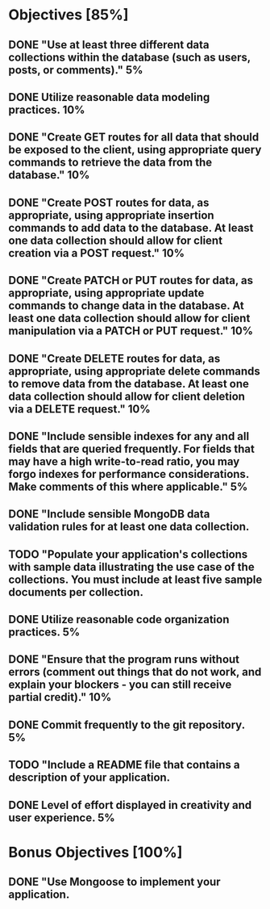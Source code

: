 * Objectives [85%]
** DONE "Use at least three different data collections within the database (such as users, posts, or comments)."	5%
** DONE Utilize reasonable data modeling practices.	10%
** DONE "Create GET routes for all data that should be exposed to the client, using appropriate query commands to retrieve the data from the database."	10%
** DONE "Create POST routes for data, as appropriate, using appropriate insertion commands to add data to the database. At least one data collection should allow for client creation via a POST request."	10%
** DONE "Create PATCH or PUT routes for data, as appropriate, using appropriate update commands to change data in the database. At least one data collection should allow for client manipulation via a PATCH or PUT request."	10%
** DONE "Create DELETE routes for data, as appropriate, using appropriate delete commands to remove data from the database. At least one data collection should allow for client deletion via a DELETE request."	10%
** DONE "Include sensible indexes for any and all fields that are queried frequently. For fields that may have a high write-to-read ratio, you may forgo indexes for performance considerations. Make comments of this where applicable."	5%
** DONE "Include sensible MongoDB data validation rules for at least one data collection.
** TODO "Populate your application's collections with sample data illustrating the use case of the collections. You must include at least five sample documents per collection.
** DONE Utilize reasonable code organization practices.	5%
** DONE "Ensure that the program runs without errors (comment out things that do not work, and explain your blockers - you can still receive partial credit)."	10%
** DONE Commit frequently to the git repository.	5%
** TODO "Include a README file that contains a description of your application.
** DONE Level of effort displayed in creativity and user experience.	5%


* Bonus Objectives [100%]
** DONE "Use Mongoose to implement your application.
